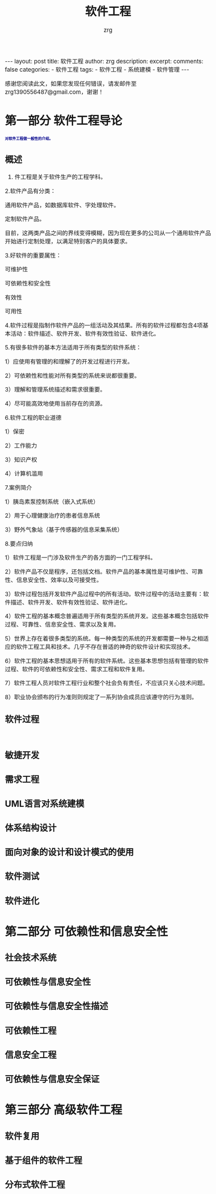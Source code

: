 #+TITLE:  软件工程 
#+AUTHOR:    zrg
#+EMAIL:     zrg1390556487@gmail.com
#+LANGUAGE:  cn
#+OPTIONS:   H:3 num:nil toc:nil \n:nil @:t ::t |:t ^:nil -:t f:t *:t <:t
#+OPTIONS:   TeX:t LaTeX:t skip:nil d:nil todo:t pri:nil tags:not-in-toc
#+INFOJS_OPT: view:plain toc:t ltoc:t mouse:underline buttons:0 path:http://cs3.swfc.edu.cn/~20121156044/.org-info.js />
#+HTML_HEAD: <link rel="stylesheet" type="text/css" href="http://cs3.swfu.edu.cn/~20121156044/.org-manual.css" />
#+EXPORT_SELECT_TAGS: export
#+HTML_HEAD_EXTRA: <style>body {font-size:14pt} code {font-weight:bold;font-size:12px; color:darkblue}</style>
#+EXPORT_EXCLUDE_TAGS: noexport
#+LINK_UP:   
#+LINK_HOME: 
#+XSLT: 

#+STARTUP: showall indent
#+STARTUP: hidestars
#+BEGIN_EXPORT HTML
---
layout: post
title: 软件工程
author: zrg
description: 
excerpt: 
comments: false
categories: 
- 软件工程
tags:
- 软件工程
- 系统建模
- 软件管理
---
#+END_EXPORT

# (setq org-export-html-use-infojs nil)
感谢您阅读此文，如果您发现任何错误，请发邮件至 zrg1390556487@gmail.com，谢谢！
# (setq org-export-html-style nil)

* 第一部分 软件工程导论
: 对软件工程做一般性的介绍。
** 概述
1.  件工程是关于软件生产的工程学科。 

2.软件产品有分类： 

通用软件产品，如数据库软件、字处理软件。 

定制软件产品。 

目前，这两类产品之间的界线变得模糊，因为现在更多的公司从一个通用软件产品开始进行定制处理，以满足特别客户的具体要求。 

3.好软件的重要属性： 

可维护性 

可依赖性和安全性 

有效性 

可用性 

4.软件过程是指制作软件产品的一组活动及其结果。所有的软件过程都包含4项基本活动：软件描述、软件开发、软件有效性验证、软件进化。 

5.有很多软件的基本方法适用于所有类型的软件系统： 

1）应使用有管理的和理解了的开发过程进行开发。 

2）可依赖性和性能对所有类型的系统来说都很重要。 

3）理解和管理系统描述和需求很重要。 

4）尽可能高效地使用当前存在的资源。 

6.软件工程的职业道德 

1）保密 

2）工作能力 

3）知识产权 

4）计算机滥用 

7.案例简介 

1）胰岛素泵控制系统（嵌入式系统） 

2）用于心理健康治疗的患者信息系统 

3）野外气象站（基于传感器的信息采集系统） 

8.要点归纳 

1）软件工程是一门涉及软件生产的各方面的一门工程学科。 

2）软件产品不仅是程序，还包括文档。软件产品的基本属性是可维护性、可靠性、信息安全性、效率以及可接受性。 

3）软件过程包括开发软件产品过程中的所有活动。软件过程中的活动主要有：软件描述、软件开发、软件有效性验证、软件进化。 

4）软件工程的基本概念普遍适用于所有类型的系统开发。这些基本概念包括软件过程、可靠性、信息安全性、需求以及复用。 

5）世界上存在着很多类型的系统。每一种类型的系统的开发都需要一种与之相适应的软件工程工具和技术。几乎不存在普适的神奇的软件设计和实现技术。 

6）软件工程的基本思想适用于所有的软件系统。这些基本思想包括有管理的软件过程、软件的可依赖性和安全性、需求工程和软件复用。 

7）软件工程人员对软件工程行业和整个社会负有责任，不应该只关心技术问题。 

8）职业协会颁布的行为准则则规定了一系列协会成员应该遵守的行为准则。
** 软件过程
: 
** 敏捷开发
** 需求工程
** UML语言对系统建模
** 体系结构设计
** 面向对象的设计和设计模式的使用
** 软件测试
** 软件进化
* 第二部分 可依赖性和信息安全性
** 社会技术系统
** 可依赖性与信息安全性

** 可依赖性与信息安全性描述

** 可依赖性工程

** 信息安全工程

** 可依赖性与信息安全保证 

* 第三部分 高级软件工程
** 软件复用

** 基于组件的软件工程

** 分布式软件工程

** 面向服务的体系结构

** 嵌入式软件

** 面向对象的软件工程

* 第四部分 软件管理

** 项目管理

** 项目规划

** 质量管理

** 配置管理

** 过程改善
